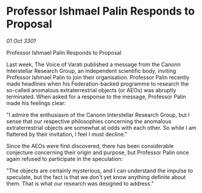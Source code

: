 * Professor Ishmael Palin Responds to Proposal

/01 Oct 3301/

Professor Ishmael Palin Responds to Proposal 
 
Last week, The Voice of Varati published a message from the Canonn Interstellar Research Group, an independent scientific body, inviting Professor Ishmael Palin to join their organisation. Professor Palin recently made headlines when his Federation-backed programme to research the so-called anomalous extraterrestrial objects (or AEOs) was abruptly terminated. When asked for a response to the message, Professor Palin made his feelings clear: 

"I admire the enthusiasm of the Canonn Interstellar Research Group, but I sense that our respective philosophies concerning the anomalous extraterrestrial objects are somewhat at odds with each other. So while I am flattered by their invitation, I feel I must decline." 

Since the AEOs were first discovered, there has been considerable conjecture concerning their origin and purpose, but Professor Palin once again refused to participate in the speculation: 

"The objects are certainly mysterious, and I can understand the impulse to speculate, but the fact is that we don't yet know anything definite about them. That is what our research was designed to address."